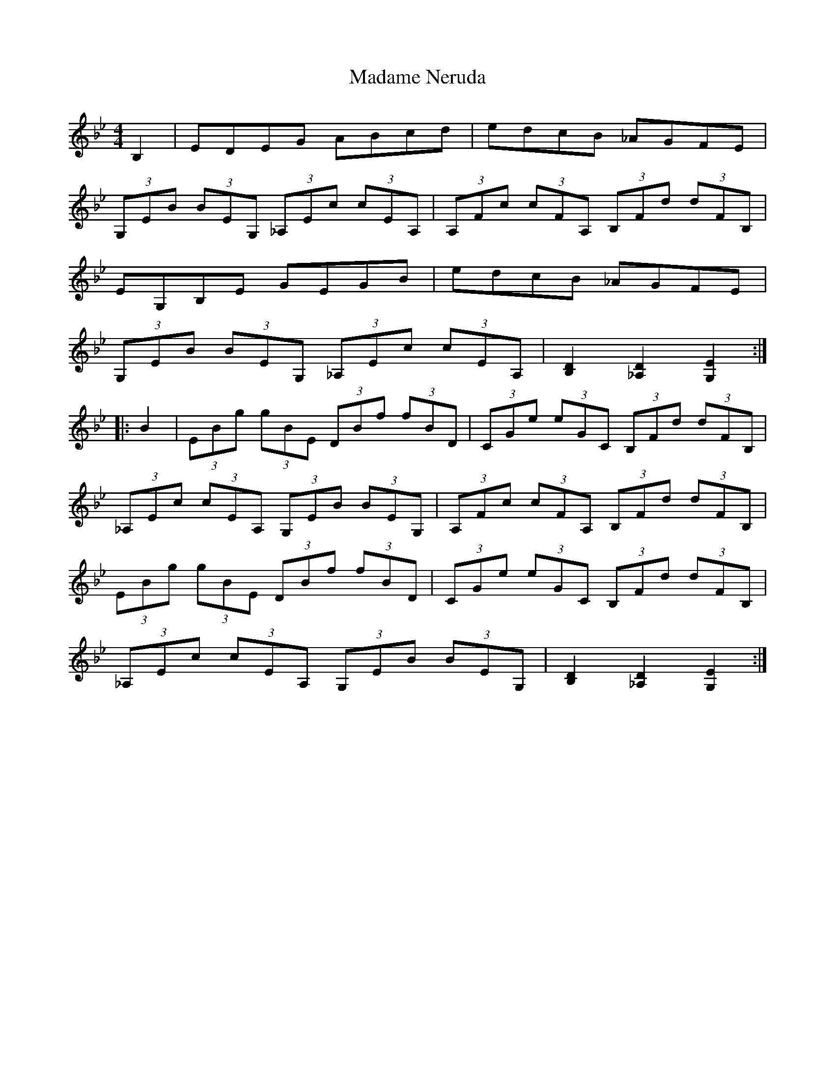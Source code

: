 X: 24748
T: Madame Neruda
R: hornpipe
M: 4/4
K: Gminor
B,2|EDEG ABcd|edcB _AGFE|
(3 G,EB (3 BEG, (3 _A,Ec (3 cEA,|(3 A,Fc (3 cFA, (3 B,Fd (3 dFB,|
EG,B,E GEGB|edcB _AGFE|
(3 G,EB (3 BEG, (3 _A,Ec (3 cEA,|[D2 B,2] [D2 _A,2] [E2 G,2]:|
|:B2|(3 EBg (3 gBE (3 DBf (3 fBD|(3 CGe (3 eGC (3 B,Fd (3 dFB,|
(3 _A,Ec (3 cEA, (3 G,EB (3 BEG,|(3 A,Fc (3 cFA, (3 B,Fd (3 dFB,|
(3 EBg (3 gBE (3 DBf (3 fBD|(3 CGe (3 eGC (3 B,Fd (3 dFB,|
(3 _A,Ec (3 cEA, (3 G,EB (3 BEG,|[D2 B,2] [D2 _A,2] [E2 G,2]:|

